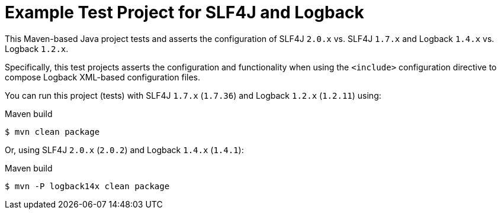 = Example Test Project for SLF4J and Logback

This Maven-based Java project tests and asserts the configuration of SLF4J `2.0.x` vs. SLF4J `1.7.x`
and Logback `1.4.x` vs. Logback `1.2.x`.

Specifically, this test projects asserts the configuration and functionality when using
the `<include>` configuration directive to compose Logback XML-based configuration files.

You can run this project (tests) with SLF4J `1.7.x` (`1.7.36`) and Logback `1.2.x` (`1.2.11`) using:

.Maven build
----
$ mvn clean package
----

Or, using SLF4J `2.0.x` (`2.0.2`) and Logback `1.4.x` (`1.4.1`):

.Maven build
----
$ mvn -P logback14x clean package
----
